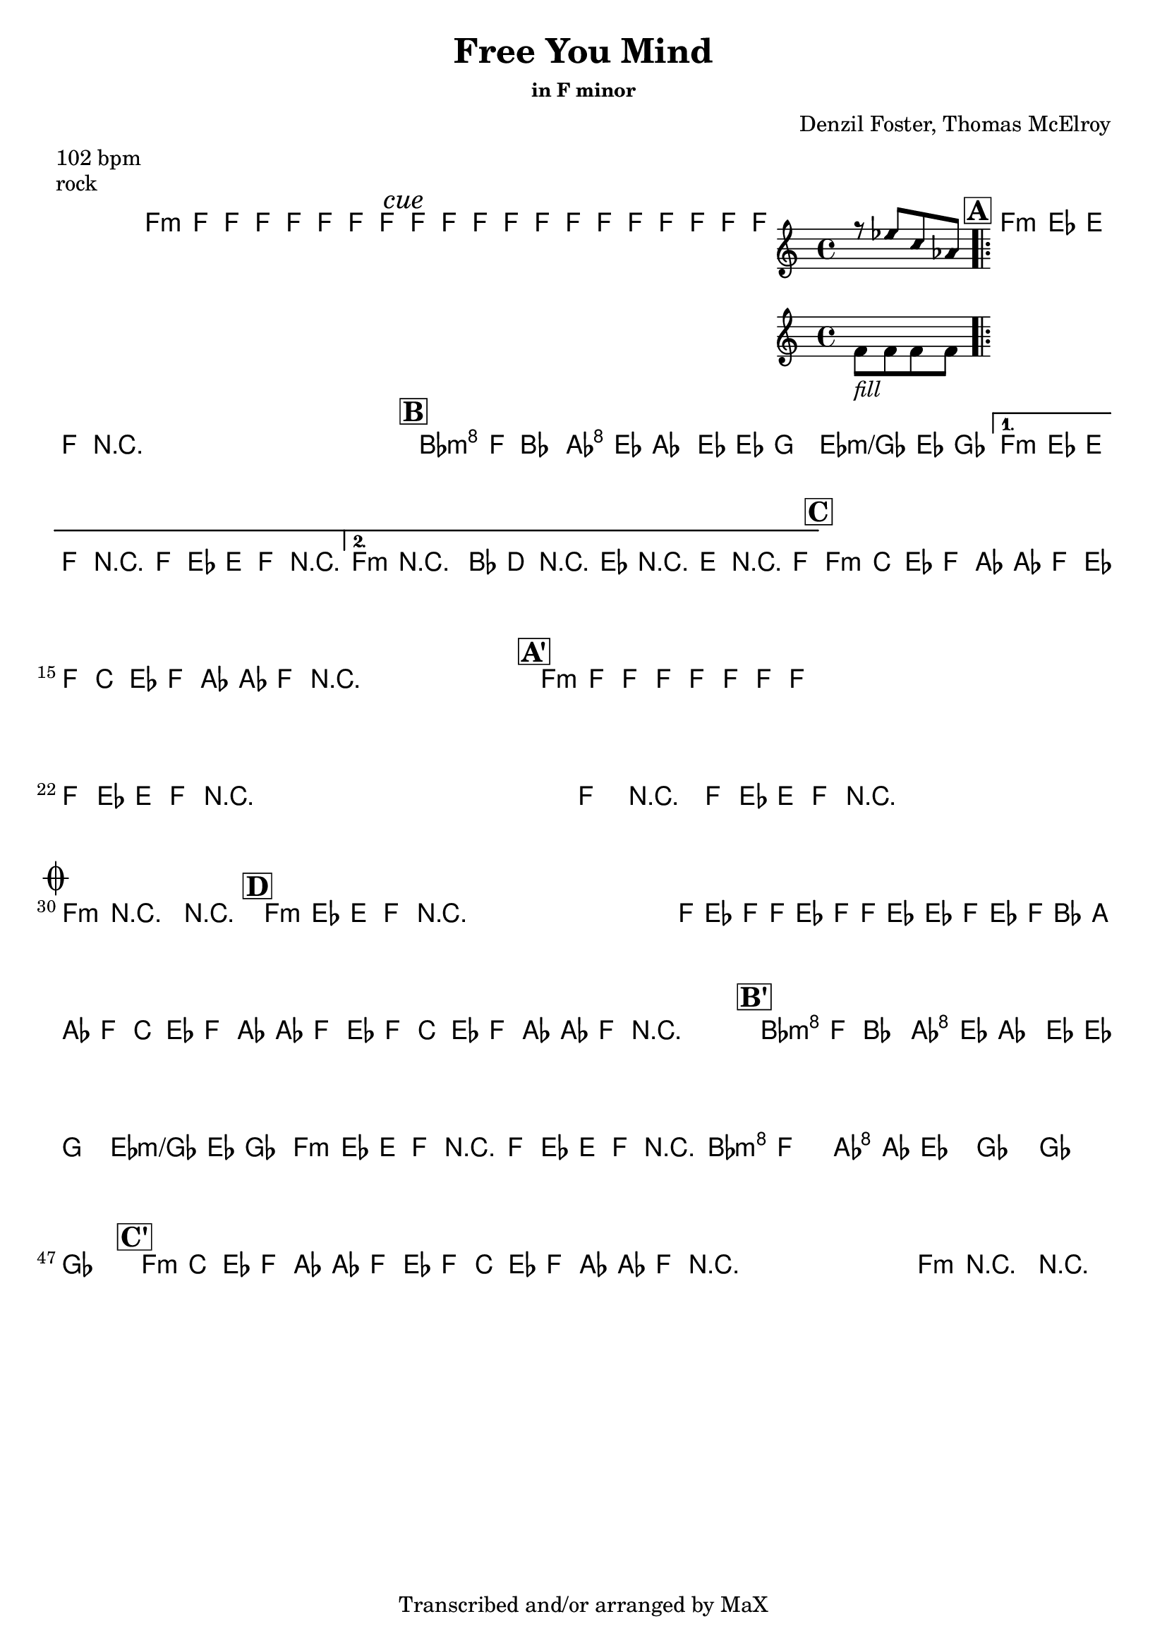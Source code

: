 \version "2.12.3"

%
% $File$
% $Date$
% $Revision$
% $Author$
%

\header {
  title = "Free You Mind"
  subtitle = ""
  subsubtitle = "in F minor"

  composer = "Denzil Foster, Thomas McElroy"
  poet = ""
  enteredby = "Max Deineko"

  meter = "102 bpm"
  piece = "rock"
  version = "$Revision$"

  copyright = "Transcribed and/or arranged by MaX"
  tagline = "" % or leave the lilypond line
}


harm = \chords {
  \set Score.skipBars = ##t
  \set Score.markFormatter = #format-mark-box-letters

  a1:m
  \mark \markup {\italic "cue"}
  s1 s1

  \mark \markup {\box \bold "A"}

  a1:m
  s1 * 3

  \mark \markup {\box \bold "B"}

  d2:m c g g:m/bes a1:m s1 a1:m s1

  \mark \markup {\box \bold "C"}

  a1:m s1 s1 s1

  \mark \markup {\box \bold "A'"}

  a1:m
  s1 * 11

  \break
  \mark \markup { \musicglyph #"scripts.coda" }

  a1:m s1

  \mark \markup {\box \bold "D"}

  a1:m s1*7

  \mark \markup {\box \bold "B'"}

  d2:m c g g:m/bes a1:m s1
  d4.:m a c g bes2
  s1 s1

  \mark \markup {\box \bold "C'"}

  a1:m s1 s1 s1 a:m s1

}

mel = \relative c'' {
  \set Score.skipBars = ##t
  \set Score.markFormatter = #format-mark-box-letters
  \override Staff.TimeSignature #'style = #'()

  \key c \major
  \time 4/4

  \repeat volta 2 {
    a8_\markup{\italic{keys only}}
    a a a a a a a
  }

  a8_\markup{\italic{free your mind...}}
  a a a a a a a
  a8 a a a
  <<
  {
      \override NoteHead #'style = #'diamond
      r g' e c
      \override NoteHead #'style = #'default
  }
  \\
  { a_\markup{\italic{fill}} a a a }
  >>

  \repeat volta 4 {
    \repeat percent 4 {
      a8_\markup{\italic{backbeat}}
      g gis a r2
    }
  }

  \repeat volta 2 {
    d8^\markup {\hspace #-5.0 \italic "x4"}
    a^\markup {\hspace #-3.0 \musicglyph #"scripts.segno"}
    d4 c8 g c4 b8 g b4 bes8 g bes4
  }
  \alternative {
    {
      a8 g gis a r2
      a8 g gis a r2
    }
    {
      a4->_\markup{\italic break}
      r2.
      d8 fis, r g r gis r a
    }
  }

  \repeat volta 2 {
    \repeat percent 2 {
      a8 %_\markup{\italic{backbeat}}
      e g a c c a g a e g a c c a
      r^\markup{\hspace #15.0 al coda}
    }
  }

  \repeat percent 4 {
    a8 a a a a a a a
  }
  \repeat volta 2 {
    \repeat percent 4 {
      a8 g gis a r2
    }
  }
  a4->_\markup{\italic break} r2.
  \repeat percent 3 {
    a8 %_\markup{\italic{backbeat}}
    g gis a r2_\markup{\hspace #3.0 D.S. con rep al coda}
  }

  a4->_\markup{\italic break}
  r2.
  r1

  \repeat percent 3 {
    a8_\markup{\italic solo} g gis a r2
  }
  a,16 g' a a, g' a a, g' g a, g' a d cis c8
  \repeat volta 2 {
    \repeat percent 2 {
      a8 e g a c c a g a e g a c c a r^\markup{\hspace #14.0 \italic{cue}}
    }
  }

  d8 a d4 c8 g c4 b8 g b4 bes8 g bes4
  a8 g gis a r2
  a8 g gis a r2
  d4. cis c4 ~ c8 b4. bes2 ~
  bes1 ~ bes1

  \repeat volta 2 {
    \repeat percent 2 {
      a8 e g a c c a g a e g a c c a r^\markup{\hspace #11.0 \italic{x8/till cue}}
    }
  }
  a4->_\markup{\italic break} r2. r1\fermata

  \bar "||"
}

\score {
  \transpose a f {
    <<
      \harm
      \mel
    >>
  }
}

\layout {
  ragged-last = ##f
}
